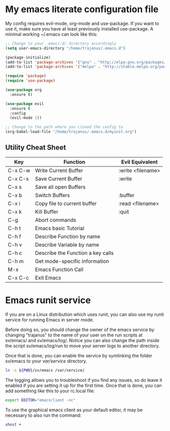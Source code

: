 #+STARTUP: showall
* My emacs literate configuration file
My config requires evil-mode, org-mode and use-package. If you want to use it,
make sure you have at least previously installed use-package. A minimal working ~/.emacs can
look like this:

#+BEGIN_SRC emacs-lisp
;; Change to your .emacs.d/ directory accordingly
(setq user-emacs-directory "/home/trajanus/.emacs.d") 

(package-initialize)
(add-to-list 'package-archives '("gnu" . "http://elpa.gnu.org/packages/"))
(add-to-list 'package-archives '("melpa" . "http://stable.melpa.org/packages/"))

(require 'package)
(require 'use-package)

(use-package org
  :ensure t)

(use-package evil
  :ensure t
  :config
  (evil-mode 1))

;; Change to the path where you cloned the config to
(org-babel-load-file "/home/trajanus/.emacs.d/myinit.org")
#+END_SRC

** Utility Cheat Sheet
   |---------+-----------------------------------+-------------------|
   | Key     | Function                          | Evil Equivalent   |
   |---------+-----------------------------------+-------------------|
   | C-x C-w | Write Current Buffer              | :write <filename> |
   | C-x C-s | Save Current Buffer               | :write            |
   | C-x s   | Save all open Buffers             |                   |
   | C-x b   | Switch Buffers                    | :buffer           |
   | C-x i   | Copy file to current buffer       | :read <filename>  |
   | C-x k   | Kill Buffer                       | :quit             |
   | C-g     | Abort commands                    |                   |
   | C-h t   | Emacs basic Tutorial              |                   |
   | C-h f   | Describe Function by name         |                   |
   | C-h v   | Describe Variable by name         |                   |
   | C-h c   | Describe the Function a key calls |                   |
   | C-h m   | Get mode-specific information     |                   |
   | M-x     | Emacs Function Call               |                   |
   | C-x C-c | Exit Emacs                        |                   |
   |---------+-----------------------------------+-------------------|


* Emacs runit service
  If you are on a Linux distribution which uses runit, you can also use
  my runit service for running Emacs in server mode. 

  Before doing so, you should change the owner of the emacs service by
  changing "trajanus" to the name of your user on the run scripts at
  sv/emacs/ and sv/emacs/log/. Notice you can also change the path
  inside the script sv/emacs/log/run to move your server logs to 
  another directory.

  Once that is done, you can enable the service by symlinking the
  folder sv/emacs to your /var/service/ directory. 

  #+BEGIN_SRC bash
  ln -s ${PWD}/sv/emacs /var/service/
  #+END_SRC
  
  The logging allows you to troubleshoot if you find any issues, so do
  leave it enabled if you are setting it up for the first time. Once
  that is done, you can add something like this to your rc.local file:
   
  #+BEGIN_SRC bash
  export EDITOR="emacsclient -nc"
  #+END_SRC
  
  To use the graphical emacs client as your default editor, 
  it may be necessary to also run the command:

  #+BEGIN_SRC bash
  xhost +
  #+END_SRC
  
